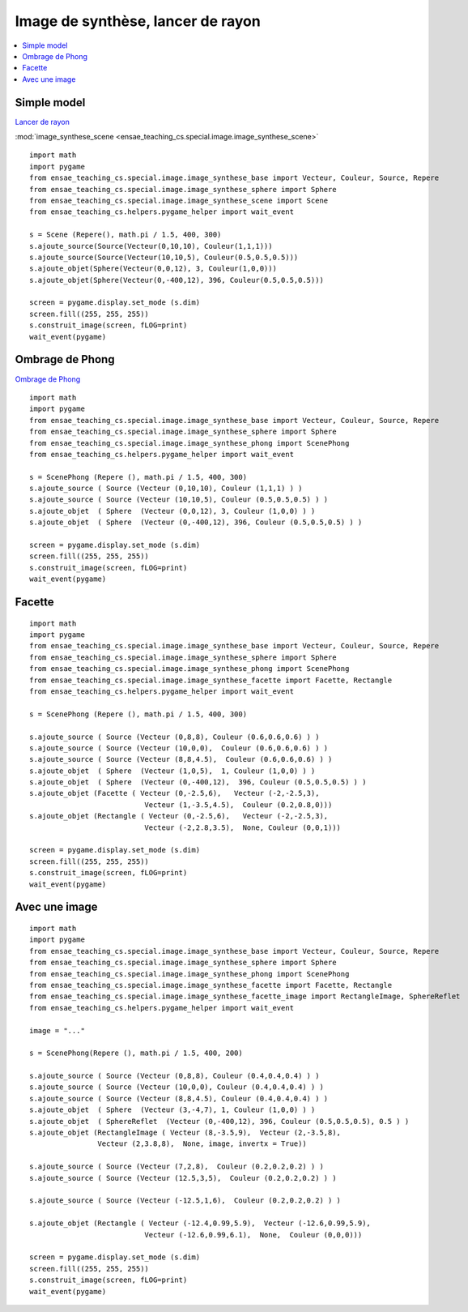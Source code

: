 



.. _l-image_synthese:


Image de synthèse, lancer de rayon
==================================

.. contents::
    :local:


Simple model
++++++++++++

`Lancer de rayon <https://fr.wikipedia.org/wiki/Lancer_de_rayon>`_

:mod:`image_synthese_scene <ensae_teaching_cs.special.image.image_synthese_scene>`

::

    import math
    import pygame
    from ensae_teaching_cs.special.image.image_synthese_base import Vecteur, Couleur, Source, Repere
    from ensae_teaching_cs.special.image.image_synthese_sphere import Sphere
    from ensae_teaching_cs.special.image.image_synthese_scene import Scene    
    from ensae_teaching_cs.helpers.pygame_helper import wait_event

    s = Scene (Repere(), math.pi / 1.5, 400, 300)
    s.ajoute_source(Source(Vecteur(0,10,10), Couleur(1,1,1)))
    s.ajoute_source(Source(Vecteur(10,10,5), Couleur(0.5,0.5,0.5)))
    s.ajoute_objet(Sphere(Vecteur(0,0,12), 3, Couleur(1,0,0)))
    s.ajoute_objet(Sphere(Vecteur(0,-400,12), 396, Couleur(0.5,0.5,0.5)))
    
    screen = pygame.display.set_mode (s.dim)
    screen.fill((255, 255, 255))
    s.construit_image(screen, fLOG=print)
    wait_event(pygame)
    
    
.. image:: scene.png

Ombrage de Phong
++++++++++++++++


`Ombrage de Phong <https://fr.wikipedia.org/wiki/Ombrage_de_Phong>`_

::

    import math
    import pygame
    from ensae_teaching_cs.special.image.image_synthese_base import Vecteur, Couleur, Source, Repere
    from ensae_teaching_cs.special.image.image_synthese_sphere import Sphere
    from ensae_teaching_cs.special.image.image_synthese_phong import ScenePhong
    from ensae_teaching_cs.helpers.pygame_helper import wait_event

    s = ScenePhong (Repere (), math.pi / 1.5, 400, 300)
    s.ajoute_source ( Source (Vecteur (0,10,10), Couleur (1,1,1) ) )
    s.ajoute_source ( Source (Vecteur (10,10,5), Couleur (0.5,0.5,0.5) ) )
    s.ajoute_objet  ( Sphere  (Vecteur (0,0,12), 3, Couleur (1,0,0) ) )
    s.ajoute_objet  ( Sphere  (Vecteur (0,-400,12), 396, Couleur (0.5,0.5,0.5) ) )
    
    screen = pygame.display.set_mode (s.dim)
    screen.fill((255, 255, 255))
    s.construit_image(screen, fLOG=print)
    wait_event(pygame)
    


.. image:: scene_phong.png


Facette
+++++++

::


    import math
    import pygame
    from ensae_teaching_cs.special.image.image_synthese_base import Vecteur, Couleur, Source, Repere
    from ensae_teaching_cs.special.image.image_synthese_sphere import Sphere
    from ensae_teaching_cs.special.image.image_synthese_phong import ScenePhong
    from ensae_teaching_cs.special.image.image_synthese_facette import Facette, Rectangle
    from ensae_teaching_cs.helpers.pygame_helper import wait_event

    s = ScenePhong (Repere (), math.pi / 1.5, 400, 300)

    s.ajoute_source ( Source (Vecteur (0,8,8), Couleur (0.6,0.6,0.6) ) )
    s.ajoute_source ( Source (Vecteur (10,0,0),  Couleur (0.6,0.6,0.6) ) )
    s.ajoute_source ( Source (Vecteur (8,8,4.5),  Couleur (0.6,0.6,0.6) ) )
    s.ajoute_objet  ( Sphere  (Vecteur (1,0,5),  1, Couleur (1,0,0) ) )
    s.ajoute_objet  ( Sphere  (Vecteur (0,-400,12),  396, Couleur (0.5,0.5,0.5) ) )
    s.ajoute_objet (Facette ( Vecteur (0,-2.5,6),   Vecteur (-2,-2.5,3), 
                               Vecteur (1,-3.5,4.5),  Couleur (0.2,0.8,0)))
    s.ajoute_objet (Rectangle ( Vecteur (0,-2.5,6),   Vecteur (-2,-2.5,3), 
                               Vecteur (-2,2.8,3.5),  None, Couleur (0,0,1)))
    
    screen = pygame.display.set_mode (s.dim)
    screen.fill((255, 255, 255))
    s.construit_image(screen, fLOG=print)
    wait_event(pygame)
    


.. image:: scene_facette.png

Avec une image
++++++++++++++

::


    import math
    import pygame
    from ensae_teaching_cs.special.image.image_synthese_base import Vecteur, Couleur, Source, Repere
    from ensae_teaching_cs.special.image.image_synthese_sphere import Sphere
    from ensae_teaching_cs.special.image.image_synthese_phong import ScenePhong
    from ensae_teaching_cs.special.image.image_synthese_facette import Facette, Rectangle
    from ensae_teaching_cs.special.image.image_synthese_facette_image import RectangleImage, SphereReflet
    from ensae_teaching_cs.helpers.pygame_helper import wait_event
    
    image = "..."

    s = ScenePhong(Repere (), math.pi / 1.5, 400, 200)

    s.ajoute_source ( Source (Vecteur (0,8,8), Couleur (0.4,0.4,0.4) ) )
    s.ajoute_source ( Source (Vecteur (10,0,0), Couleur (0.4,0.4,0.4) ) )
    s.ajoute_source ( Source (Vecteur (8,8,4.5), Couleur (0.4,0.4,0.4) ) )
    s.ajoute_objet  ( Sphere  (Vecteur (3,-4,7), 1, Couleur (1,0,0) ) )
    s.ajoute_objet  ( SphereReflet  (Vecteur (0,-400,12), 396, Couleur (0.5,0.5,0.5), 0.5 ) )
    s.ajoute_objet (RectangleImage ( Vecteur (8,-3.5,9),  Vecteur (2,-3.5,8), 
                    Vecteur (2,3.8,8),  None, image, invertx = True))

    s.ajoute_source ( Source (Vecteur (7,2,8),  Couleur (0.2,0.2,0.2) ) )
    s.ajoute_source ( Source (Vecteur (12.5,3,5),  Couleur (0.2,0.2,0.2) ) )
                        
    s.ajoute_source ( Source (Vecteur (-12.5,1,6),  Couleur (0.2,0.2,0.2) ) )
                        
    s.ajoute_objet (Rectangle ( Vecteur (-12.4,0.99,5.9),  Vecteur (-12.6,0.99,5.9),
                               Vecteur (-12.6,0.99,6.1),  None,  Couleur (0,0,0)))
    
    screen = pygame.display.set_mode (s.dim)
    screen.fill((255, 255, 255))
    s.construit_image(screen, fLOG=print)
    wait_event(pygame)
    



.. image:: scene_bette.png

